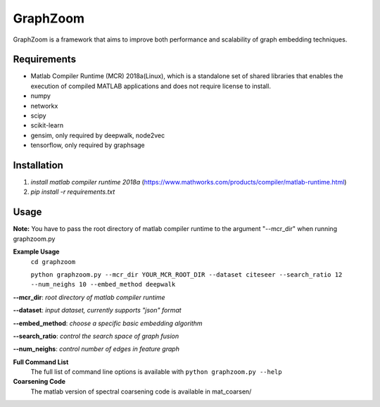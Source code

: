 ===============================
GraphZoom
===============================

GraphZoom is a framework that aims to improve both performance and scalability of graph embedding techniques.

Requirements
------------
* Matlab Compiler Runtime (MCR) 2018a(Linux), which is a standalone set of shared libraries that enables the execution of compiled MATLAB applications and does not require license to install.
* numpy
* networkx
* scipy
* scikit-learn
* gensim, only required by deepwalk, node2vec
* tensorflow, only required by graphsage

Installation
------------
1. `install matlab compiler runtime 2018a` (https://www.mathworks.com/products/compiler/matlab-runtime.html)
2. `pip install -r requirements.txt`

Usage
-----

**Note:** You have to pass the root directory of matlab compiler runtime to the argument "--mcr_dir" when running graphzoom.py

**Example Usage**
    ``cd graphzoom``

    ``python graphzoom.py --mcr_dir YOUR_MCR_ROOT_DIR --dataset citeseer --search_ratio 12 --num_neighs 10 --embed_method deepwalk``

**--mcr_dir**:  *root directory of matlab compiler runtime*

**--dataset**: *input dataset, currently supports "json" format*

**--embed_method**: *choose a specific basic embedding algorithm*

**--search_ratio**: *control the search space of graph fusion*

**--num_neighs**: *control number of edges in feature graph*


**Full Command List**
    The full list of command line options is available with ``python graphzoom.py --help``

**Coarsening Code**
    The matlab version of spectral coarsening code is available in mat_coarsen/

